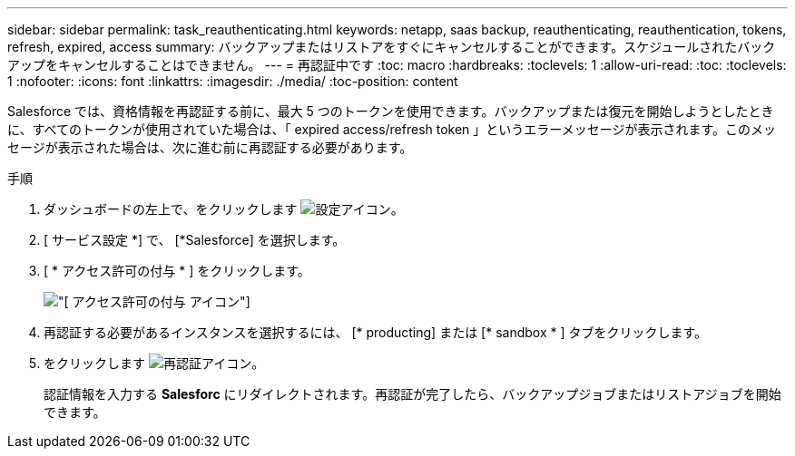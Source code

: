 ---
sidebar: sidebar 
permalink: task_reauthenticating.html 
keywords: netapp, saas backup, reauthenticating, reauthentication, tokens, refresh, expired, access 
summary: バックアップまたはリストアをすぐにキャンセルすることができます。スケジュールされたバックアップをキャンセルすることはできません。 
---
= 再認証中です
:toc: macro
:hardbreaks:
:toclevels: 1
:allow-uri-read: 
:toc: 
:toclevels: 1
:nofooter: 
:icons: font
:linkattrs: 
:imagesdir: ./media/
:toc-position: content


[role="lead"]
Salesforce では、資格情報を再認証する前に、最大 5 つのトークンを使用できます。バックアップまたは復元を開始しようとしたときに、すべてのトークンが使用されていた場合は、「 expired access/refresh token 」というエラーメッセージが表示されます。このメッセージが表示された場合は、次に進む前に再認証する必要があります。


toc::[]
.手順
. ダッシュボードの左上で、をクリックします image:configure_icon.jpg["設定アイコン"]。
. [ サービス設定 *] で、 [*Salesforce] を選択します。
. [ * アクセス許可の付与 * ] をクリックします。
+
image:grant_access_permissions.jpg["[ アクセス許可の付与 ] アイコン"]

. 再認証する必要があるインスタンスを選択するには、 [* producting] または [* sandbox * ] タブをクリックします。
. をクリックします image:re_authenticate.jpg["再認証アイコン"]。
+
認証情報を入力する *Salesforc* にリダイレクトされます。再認証が完了したら、バックアップジョブまたはリストアジョブを開始できます。


